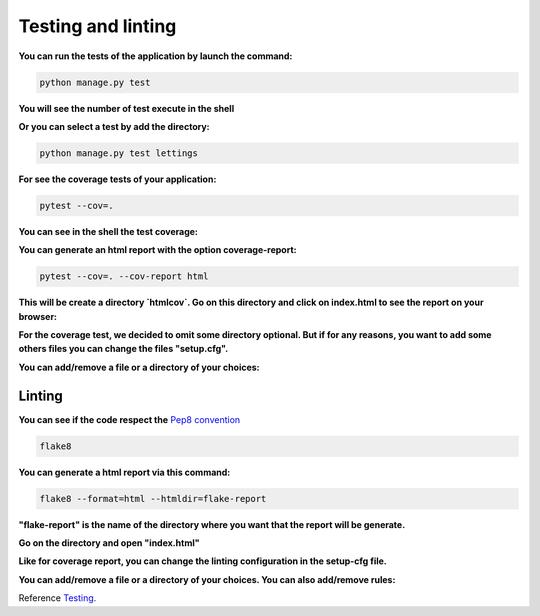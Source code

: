 .. _Testing:

=================
Testing and linting
=================

**You can run the tests of the application by launch the command:**

.. code-block::

    python manage.py test

**You will see the number of test execute in the shell**

.. image:: img/tests-shell.png
    :align: center

**Or you can select a test by add the directory:**

.. code-block::

    python manage.py test lettings

**For see the coverage tests of your application:**

.. code-block::

    pytest --cov=.

**You can see in the shell the test coverage:**

.. image:: img/coverage-shell.png

**You can generate an html report with the option coverage-report:**

.. code-block::

    pytest --cov=. --cov-report html

**This will be create a directory `htmlcov`. Go on this directory and click on index.html to see the report on your browser:**

.. image:: img/coverage-html.png

**For the coverage test, we decided to omit some directory optional.
But if for any reasons, you want to add some others files you can change the files "setup.cfg".**

**You can add/remove a file or a directory of your choices:**

.. image:: img/setup-cfg.png
    :align: center


Linting
=======

**You can see if the code respect the** `Pep8 convention <https://peps.python.org/pep-0008/>`_

.. code-block::

    flake8

**You can generate a html report via this command:**

.. code-block::

    flake8 --format=html --htmldir=flake-report

**"flake-report" is the name of the directory where you want that the report will be generate.**

**Go on the directory and open "index.html"**

.. image:: img/flake8.png
    :align: center


**Like for coverage report, you can change the linting configuration in the setup-cfg file.**

**You can add/remove a file or a directory of your choices. You can also add/remove rules:**

.. image:: img/setup-cfg-flake.png
    :align: center

Reference `Testing`_.